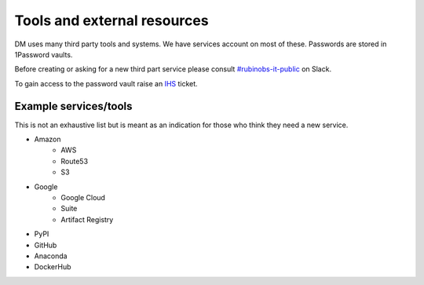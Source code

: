 
#############################
Tools and external resources
#############################

DM uses many third party tools and  systems. 
We have services account on most of these.
Passwords are stored in 1Password vaults. 

Before creating or asking for a new third part service please consult `#rubinobs-it-public <https://lsstc.slack.com/archives/CDY9NGNJ1>`_ on Slack.

To gain access to the password vault raise an `IHS <https://jira.lsstcorp.org/projects/IHS>`_  ticket. 


Example services/tools
======================

This is not an exhaustive list but is meant as an indication for those who think they need a new service.

- Amazon
   - AWS
   - Route53
   - S3
- Google 
   - Google Cloud 
   - Suite
   - Artifact Registry
- PyPI
- GitHub
- Anaconda 
- DockerHub
